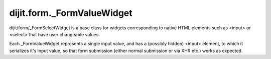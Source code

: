 .. _dijit/form/_FormValueWidget:

dijit.form._FormValueWidget
===========================

.. contents :: 
    :depth: 2

dijit/form/_FormSelectWidget is a base class for widgets corresponding to native HTML elements such as
<input> or <select> that have user changeable values.

Each _FormValueWidget represents a single input value, and has a (possibly hidden) <input> element,
to which it serializes it's input value, so that form submission (either normal submission or via XHR etc.)
works as expected.
